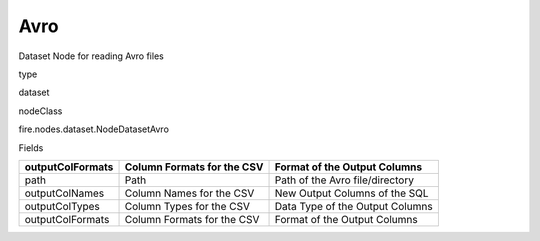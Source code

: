
Avro
^^^^^^ 

Dataset Node for reading Avro files

type

dataset

nodeClass

fire.nodes.dataset.NodeDatasetAvro

Fields

+------------------+----------------------------+---------------------------------+
| outputColFormats | Column Formats for the CSV | Format of the Output Columns    |
+==================+============================+=================================+
| path             | Path                       | Path of the Avro file/directory |
+------------------+----------------------------+---------------------------------+
| outputColNames   | Column Names for the CSV   | New Output Columns of the SQL   |
+------------------+----------------------------+---------------------------------+
| outputColTypes   | Column Types for the CSV   | Data Type of the Output Columns |
+------------------+----------------------------+---------------------------------+
| outputColFormats | Column Formats for the CSV | Format of the Output Columns    |
+------------------+----------------------------+---------------------------------+